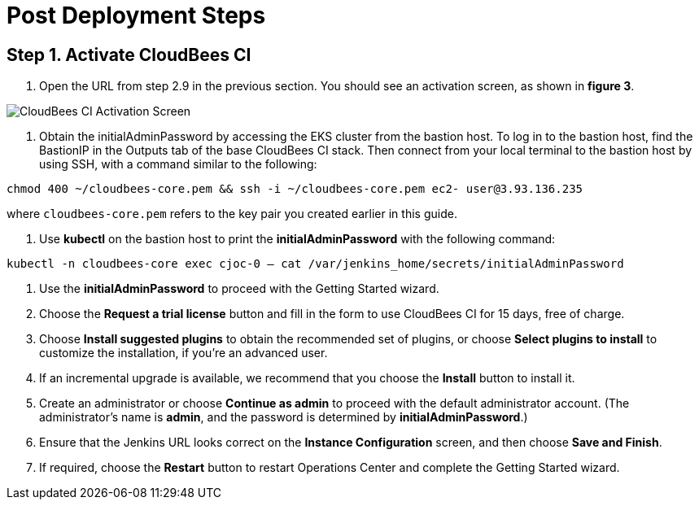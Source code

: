 # Post Deployment Steps

## Step 1. Activate CloudBees CI
1. Open the URL from step 2.9 in the previous section. You should see an activation screen, as shown in **figure 3**.

image::https://github.com/ikurtz/quickstart-cloudbees-ci/blob/doc-edits/docs/images/unlock-cbci.png[CloudBees CI Activation Screen]

2.  Obtain the initialAdminPassword by accessing the EKS cluster from the bastion host. To log in to the bastion host, find the BastionIP in the Outputs tab of the base CloudBees CI stack. Then connect from your local terminal to the bastion host by using SSH, with a command similar to the following:

`chmod 400 ~/cloudbees-core.pem && ssh -i ~/cloudbees-core.pem ec2-
user@3.93.136.235`

where `cloudbees-core.pem` refers to the key pair you created earlier in this guide.

3. Use **kubectl** on the bastion host to print the **initialAdminPassword** with the following command:

`kubectl -n cloudbees-core exec cjoc-0 -- cat /var/jenkins_home/secrets/initialAdminPassword`

4. Use the **initialAdminPassword** to proceed with the Getting Started wizard.
5. Choose the **Request a trial license** button and fill in the form to use CloudBees CI for 15 days, free of charge.
6. Choose **Install suggested plugins** to obtain the recommended set of plugins, or choose **Select plugins to install** to customize the installation, if you’re an advanced user.
7. If an incremental upgrade is available, we recommend that you choose the **Install** button to install it.
8. Create an administrator or choose **Continue as admin** to proceed with the default administrator account. (The administrator’s name is **admin**, and the password is determined by **initialAdminPassword**.)
9. Ensure that the Jenkins URL looks correct on the **Instance Configuration** screen, 
and then choose **Save and Finish**.
10. If required, choose the **Restart** button to restart Operations Center and complete the Getting Started wizard.
